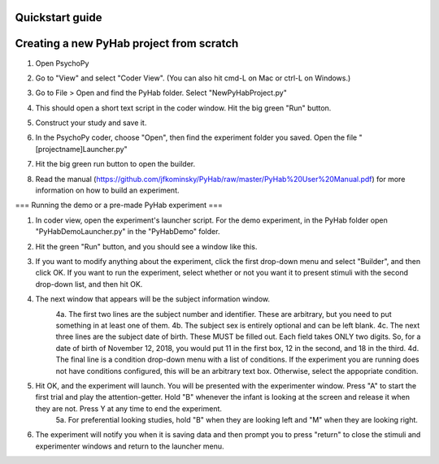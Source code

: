 ================
Quickstart guide
================


====
Creating a new PyHab project from scratch
====
1. Open PsychoPy

2. Go to "View" and select "Coder View". (You can also hit cmd-L on Mac or ctrl-L on Windows.)
    .. image:: CoderView.png

3. Go to File > Open and find the PyHab folder. Select "NewPyHabProject.py"
    .. image:: NewPyHabStudy.png

4. This should open a short text script in the coder window. Hit the big green "Run" button.

5. Construct your study and save it.

6. In the PsychoPy coder, choose "Open", then find the experiment folder you saved. Open the file "[projectname]Launcher.py"

7. Hit the big green run button to open the builder.

8. Read the manual (https://github.com/jfkominsky/PyHab/raw/master/PyHab%20User%20Manual.pdf) for more information on how to build an experiment.

===
Running the demo or a pre-made PyHab experiment
===

1. In coder view, open the experiment's launcher script. For the demo experiment, in the PyHab folder open "PyHabDemoLauncher.py" in the "PyHabDemo" folder.

2. Hit the green "Run" button, and you should see a window like this.
    .. image:: LaunchScr.png

3. If you want to modify anything about the experiment, click the first drop-down menu and select "Builder", and then click OK. If you want to run the experiment, select whether or not you want it to present stimuli with the second drop-down list, and then hit OK.

4. The next window that appears will be the subject information window.
    .. image:: SubjInfo.png

    4a. The first two lines are the subject number and identifier. These are arbitrary, but you need to put something in at least one of them.
    4b. The subject sex is entirely optional and can be left blank.
    4c. The next three lines are the subject date of birth. These MUST be filled out. Each field takes ONLY two digits. So, for a date of birth of November 12, 2018, you would put 11 in the first box, 12 in the second, and 18 in the third.
    4d. The final line is a condition drop-down menu with a list of conditions. If the experiment you are running does not have conditions configured, this will be an arbitrary text box. Otherwise, select the appopriate condition.

5. Hit OK, and the experiment will launch. You will be presented with the experimenter window. Press "A" to start the first trial and play the attention-getter. Hold "B" whenever the infant is looking at the screen and release it when they are not. Press Y at any time to end the experiment.
    5a. For preferential looking studies, hold "B" when they are looking left and "M" when they are looking right.

6. The experiment will notify you when it is saving data and then prompt you to press "return" to close the stimuli and experimenter windows and return to the launcher menu.
